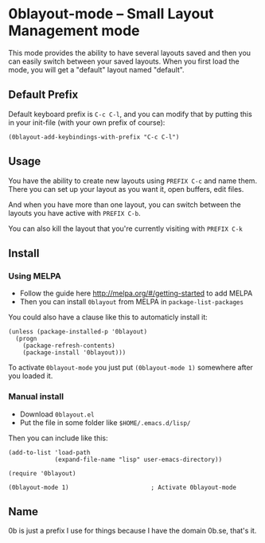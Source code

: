 [[http://melpa.org/#/0blayout][file:http://melpa.org/packages/0blayout-badge.svg]]
[[https://stable.melpa.org/#/0blayout][file:https://stable.melpa.org/packages/0blayout-badge.svg]]

* 0blayout-mode -- Small Layout Management mode
This mode provides the ability to have several layouts saved and then you can
easily switch between your saved layouts. When you first load the mode, you
will get a "default" layout named "default".

** Default Prefix
Default keyboard prefix is ~C-c C-l~, and you can modify that by putting this
in your init-file (with your own prefix of course):

#+BEGIN_SRC elisp
(0blayout-add-keybindings-with-prefix "C-c C-l")
#+END_SRC

** Usage
You have the ability to create new layouts using ~PREFIX C-c~ and name them.
There you can set up your layout as you want it, open buffers, edit files.

And when you have more than one layout, you can switch between the layouts
you have active with ~PREFIX C-b~.

You can also kill the layout that you're currently visiting with ~PREFIX C-k~

** Install
*** Using MELPA
 - Follow the guide here http://melpa.org/#/getting-started to add MELPA
 - Then you can install ~0blayout~ from MELPA in ~package-list-packages~

You could also have a clause like this to automaticly install it:
#+BEGIN_SRC elisp
(unless (package-installed-p '0blayout)
  (progn
    (package-refresh-contents)
    (package-install '0blayout)))
#+END_SRC

To activate ~0blayout-mode~ you just put ~(0blayout-mode 1)~ somewhere after
you loaded it.

*** Manual install
 - Download ~0blayout.el~
 - Put the file in some folder like ~$HOME/.emacs.d/lisp/~

Then you can include like this:
#+BEGIN_SRC elisp
(add-to-list 'load-path
             (expand-file-name "lisp" user-emacs-directory))

(require '0blayout)

(0blayout-mode 1)                       ; Activate 0blayout-mode
#+END_SRC

** Name
0b is just a prefix I use for things because I have the domain 0b.se, that's
it.
